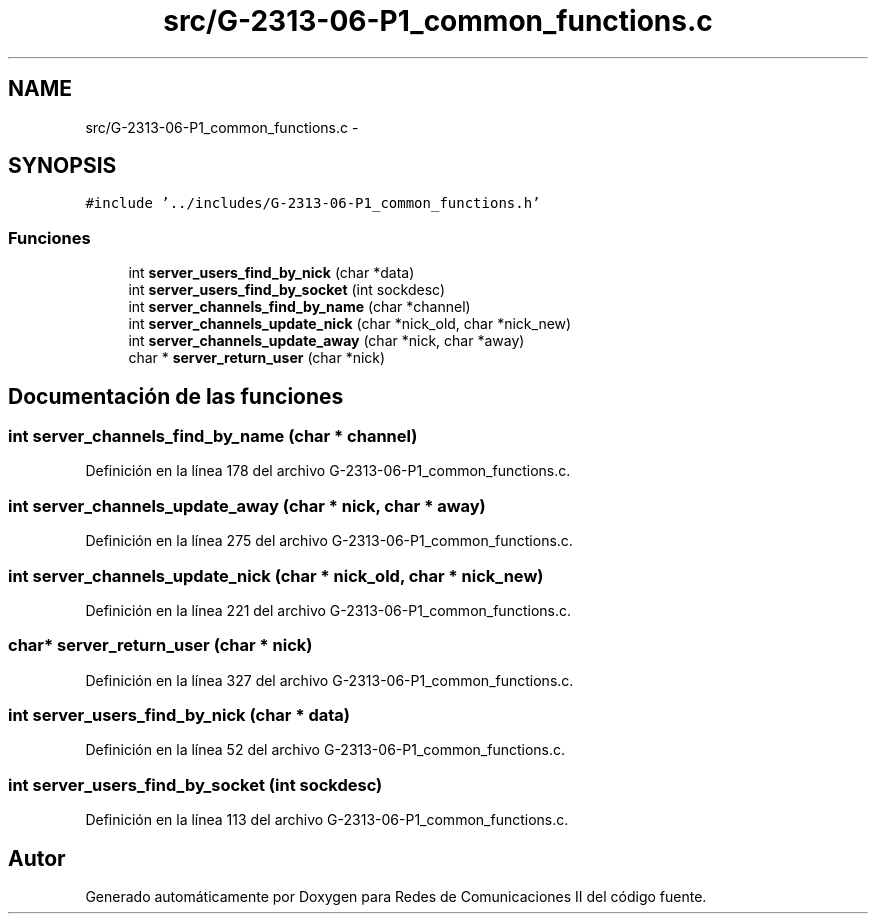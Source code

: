 .TH "src/G-2313-06-P1_common_functions.c" 3 "Lunes, 13 de Marzo de 2017" "Version 1.0" "Redes de Comunicaciones II" \" -*- nroff -*-
.ad l
.nh
.SH NAME
src/G-2313-06-P1_common_functions.c \- 
.SH SYNOPSIS
.br
.PP
\fC#include '\&.\&./includes/G-2313-06-P1_common_functions\&.h'\fP
.br

.SS "Funciones"

.in +1c
.ti -1c
.RI "int \fBserver_users_find_by_nick\fP (char *data)"
.br
.ti -1c
.RI "int \fBserver_users_find_by_socket\fP (int sockdesc)"
.br
.ti -1c
.RI "int \fBserver_channels_find_by_name\fP (char *channel)"
.br
.ti -1c
.RI "int \fBserver_channels_update_nick\fP (char *nick_old, char *nick_new)"
.br
.ti -1c
.RI "int \fBserver_channels_update_away\fP (char *nick, char *away)"
.br
.ti -1c
.RI "char * \fBserver_return_user\fP (char *nick)"
.br
.in -1c
.SH "Documentación de las funciones"
.PP 
.SS "int server_channels_find_by_name (char * channel)"

.PP
Definición en la línea 178 del archivo G-2313-06-P1_common_functions\&.c\&.
.SS "int server_channels_update_away (char * nick, char * away)"

.PP
Definición en la línea 275 del archivo G-2313-06-P1_common_functions\&.c\&.
.SS "int server_channels_update_nick (char * nick_old, char * nick_new)"

.PP
Definición en la línea 221 del archivo G-2313-06-P1_common_functions\&.c\&.
.SS "char* server_return_user (char * nick)"

.PP
Definición en la línea 327 del archivo G-2313-06-P1_common_functions\&.c\&.
.SS "int server_users_find_by_nick (char * data)"

.PP
Definición en la línea 52 del archivo G-2313-06-P1_common_functions\&.c\&.
.SS "int server_users_find_by_socket (int sockdesc)"

.PP
Definición en la línea 113 del archivo G-2313-06-P1_common_functions\&.c\&.
.SH "Autor"
.PP 
Generado automáticamente por Doxygen para Redes de Comunicaciones II del código fuente\&.
